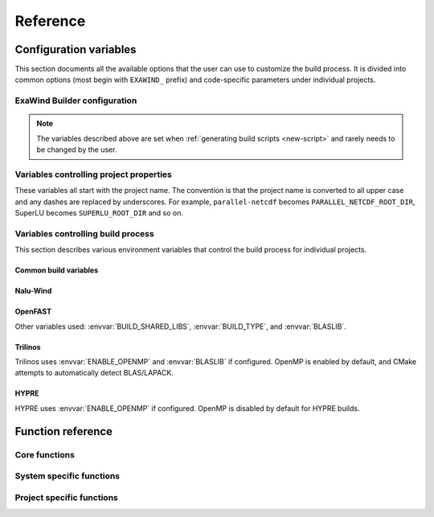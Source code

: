 .. _reference:

Reference
##########

Configuration variables
=======================

This section documents all the available options that the user can use to
customize the build process. It is divided into common options (most begin with
``EXAWIND_`` prefix) and code-specific parameters under individual projects.

ExaWind Builder configuration
-----------------------------

.. envvar:: EXAWIND_SYSTEM

   The system code used to determine modules to be loaded. The available systems are

   ============== ============================================================================================
   ``spack``       `Spack <https:://github.com/LLNL/spack>`_ (system agnostic)
   ``peregrine``   `NREL Peregrine <https://www.nrel.gov/hpc/peregrine-system.html>`_
   ``cori``        `NERSC Cori <http://www.nersc.gov/users/computational-systems/cori/>`_
   ``summitdev``   `OLCF SummitDev <https://www.olcf.ornl.gov/olcf-resources/compute-systems/summit/>`_
   ============== ============================================================================================


.. envvar:: EXAWIND_COMPILER

   The compiler to be used for the build. Valid options are `gcc`, `clang`,
   `intel`, and `xl`. Not all compiler options are available on all systems.

.. envvar:: EXAWIND_CODE

   The software that is being compiled. This is used to load the
   project-specific CMake configuration as well as to perform conditional
   evaluation of code within :file:`${EXAWIND_PROJECT_DIR}/exawind-config.sh`

.. envvar:: EXAWIND_SRCDIR

   Absolute path to the location of ``exawind-builder``. This is automatically
   generated by the script and should not be changed.

.. envvar:: EXAWIND_PROJECT_DIR

   The root directory where all ExaWind code is located. In the
   :ref:`introduction` section the examples used :file:`${HOME}/exawind`.

   By default, the :ref:`build script generator <new-script>` will initialize
   this to be the parent directory of :file:`${EXAWIND_SRCDIR}`. If you prefer
   to keep ``exawind-builder`` and your base install directory separate, then
   declare ``export`` this variable to the appropriate value before invoking
   ``new-script.sh`` command.

.. envvar:: EXAWIND_INSTALL_DIR

   The default location where custom builds are installed. Default value is
   :file:`${EXAWIND_PROJECT_DIR}/install`. By default, each project is installed
   within its own directory (:file:`${EXAWIND_INSTALL_DIR}/${PROJECT_NAME}`).
   User can change this by setting appropriate value for the :envvar:`project
   install variable PROJECTNAME_INSTALL_DIR`.

.. envvar:: EXAWIND_CONFIG

   Absolute path to the ExaWind builder configuration file. Default value is
   :file:`${EXAWIND_PROJECT_DIR}/exawind-config.sh`.

.. note::

   The variables described above are set when :ref:`generating build scripts
   <new-script>` and rarely needs to be changed by the user.

.. envvar:: EXAWIND_MODMAP

   A dictionary containing the exact resolution of the module that must be
   loaded. For example, on NREL Peregrine the builder will load
   ``trilinos/develop`` module by default. However, if the user prefers the
   ``develop`` branch with OpenMP enabled, then they can override it by
   providing the following either in the build script or the
   :file:`exawind-config.sh` configuration file.

   .. code-block:: bash

      # Use develop branch of trilinos that has OpenMP enabled
      EXAWIND_MODMAP[trilinos]=trilinos/develop-omp

   For system configuration using Spack, the compiler flag (e.g., ``%gcc``) is
   automatically added to the spec.

.. envvar:: EXAWIND_NUM_JOBS

   The maximum number of parallel build jobs to execute when ``make`` is
   invoked. Setting this variable within the build script is equivalent to
   passing ``-j X`` at the command line for ``make``.

.. envvar:: SPACK_ROOT

   Absolute path to the spack installation, if using spack to manage
   dependencies. The default path is :file:`${EXAWIND_PROJECT_DIR}/spack`.


.. _ref-project-vars:

Variables controlling project properties
----------------------------------------

These variables all start with the project name. The convention is that
the project name is converted to all upper case and any dashes are replaced by
underscores. For example, ``parallel-netcdf`` becomes
``PARALLEL_NETCDF_ROOT_DIR``, SuperLU becomes ``SUPERLU_ROOT_DIR`` and so on.

.. envvar:: PROJECTNAME_ROOT_DIR

   The use can declare a variable (e.g., ``OPENFAST_ROOT_DIR``) to provide a
   path to a custom installation of a particular dependency and bypass the
   module search and load process. A typical example is to provide the following
   line either in the build script or the :file:`exawind-config.sh`
   configuration file.

   .. code-block:: bash

      export OPENFAST_ROOT_DIR=${EXAWIND_INSTALL_DIR}/openfast-dev-debug

   The primary purpose of this variable is to indicate pass this as a parameter
   during the build process of other projects.

   Currently the following ``ROOT_DIR`` variables are used within the scripts::

     BOOST_ROOT_DIR
     HDF5_ROOT_DIR
     HYPRE_ROOT_DIR
     NALU_WIND_ROOT_DIR
     NETCDF_ROOT_DIR
     OPENFAST_ROOT_DIR
     PARALLEL_NETCDF_ROOT_DIR
     SUPERLU_ROOT_DIR
     TIOGA_ROOT_DIR
     TRILINOS_ROOT_DIR
     YAML_CPP_ROOT_DIR
     ZLIB_ROOT_DIR

.. envvar:: PROJECTNAME_INSTALL_DIR

   The location where ``make install`` will install the project. The default
   value for this variable is ``${EXAWIND_INSTALL_DIR}/${PROJECT_NAME}``

.. envvar:: PROJECTNAME_SOURCE_DIR

   This variable is used in situations where the ``build`` directory is not a
   subdirectory located at the root of the project source directory. The default
   value is just the parent directory from where the script is executed.

Variables controlling build process
-----------------------------------

This section describes various environment variables that control the build
process for individual projects.

Common build variables
~~~~~~~~~~~~~~~~~~~~~~

.. envvar:: BUILD_TYPE

   Control the type of build, e.g., Release, Debug, RelWithDebInfo, etc.

.. envvar:: BUILD_SHARED_LIBS

   Control whether shared libraries or static libraries are built. Valid values:
   ``ON`` or ``OFF``.

.. envvar:: BLASLIB

   Path to BLAS/LAPACK libraries.

.. envvar:: ENABLE_OPENMP

   Boolean flag indicating whether OpenMP is enabled. (default: ON)

Nalu-Wind
~~~~~~~~~

.. envvar:: ENABLE_OPENFAST

   Boolean flag indicating whether OPENFAST TPL is activated when building
   Nalu-Wind. (default: ON)

.. envvar:: ENABLE_HYPRE

   Boolean flag indicating whether HYPRE TPL is activated when building
   Nalu-Wind. (default: ON)

.. envvar:: ENABLE_TIOGA

   Boolean flag indicating whether TIOGA TPL is activated when building
   Nalu-Wind. (default: ON)

.. envvar:: ENABLE_TESTS

   Boolean flag indicating whether tests are enabled when building Nalu-Wind.
   (default: ON)

OpenFAST
~~~~~~~~

.. envvar:: FAST_CPP_API

   Boolean flag indicating whether the C++ API is enabled. (default: ON)

Other variables used: :envvar:`BUILD_SHARED_LIBS`, :envvar:`BUILD_TYPE`, and
:envvar:`BLASLIB`.

Trilinos
~~~~~~~~

Trilinos uses :envvar:`ENABLE_OPENMP` and :envvar:`BLASLIB` if configured.
OpenMP is enabled by default, and CMake attempts to automatically detect
BLAS/LAPACK.


HYPRE
~~~~~

HYPRE uses :envvar:`ENABLE_OPENMP` if configured. OpenMP is disabled by default
for HYPRE builds.

.. envvar:: ENABLE_BIGINT

   Boolean flag indicating whether 64-bit integer support is enabled. (default: ON)


Function reference
==================

Core functions
--------------

.. function:: exawind_save_func old new

   Create a new function with the implementation of the old one. This is used to
   override functions within bash but still retain the ability to call the old
   function within the new one.

   .. code-block:: bash

      # Example to override the cmake_function
      exawind_save_func exawind_cmake exawind_cmake_orig

      exawind_cmake ()
      {
          echo "Executing CMAKE"
          exawind_cmake_orig "$@"
      }

.. function:: exawind_env ()

   Activates the environment for a particular system and compiler combination.
   The actual function is implemented in system specific files and are of the
   form ``exawind_env_${EXAWIND_COMPILER}``.

.. function:: exawind_cmake [arg1 [arg2 ...]]

   Invoke CMake configuration step for a particular project with additional
   arguments. If the project defines ``exawind_cmake_${EXAWIND_SYSTEM}`` then
   that function is invoked, else it invokes :func:`exawind_cmake_base`. All
   software codes are required to provide the base function.

.. function:: exawind_cmake_full

   Removes :file:`CMakeCache.txt` and :file:`CMakeFiles` directory before
   invoking :func:`exawind_cmake`.

.. function:: exawind_make [args...]

   Invokes ``make`` to compile the project. With no arguments, it will invoke
   ``make -j ${EXAWIND_NUM_PROCS}`` otherwise it will pass user arguments to
   ``make``. Note, if passing arguments you must also pass ``-j <N>`` for
   parallel builds, e.g., ``make VERBOSE=1 -j 12``.

.. function:: exawind_ctest [args...]

   Invokes CTest runs if the software supports tests via CTest.

   .. code-block:: bash

      exawind_ctest --output-on-failure -R ablNeutralEdge

System specific functions
-------------------------

.. function:: exawind_spack_env

   Configure Spack environment and set up module loading

.. function:: exawind_env_${EXAWIND_COMPILER}

   Configuration for the :envvar:`${EXAWIND_COMPILER}` if supported on this
   particular system.

.. function:: exawind_load_deps dep [dep ...]

   Loads the required dependencies either via spack or module load.

Project specific functions
--------------------------

.. function:: exawind_cmake_base [args...]

   Base implementation of CMake configure for the project.

.. function:: exawind_project_env

   Additional project configuration. Usually this just is a simple call to
   :func:`exawind_load_deps` with the list of required dependencies.

.. function:: exawind_cmake_${EXAWIND_SYSTEM}

   Optional system-specific configuration. For example, on Mac OSX ``nalu-wind``
   declares the following function to enable running CTest on more than four MPI
   ranks with OpenMPI v3.0.0 or greater.

   .. code-block:: bash

      exawind_cmake_osx ()
      {
          local extra_args="$@"
          exawind_cmake_base \
              -DCMAKE_EXPORT_COMPILE_COMMANDS:BOOL=ON \
              -DMPIEXEC_PREFLAGS:STRING='"--use-hwthread-cpus --oversubscribe"' \
              ${extra_args}
      }
